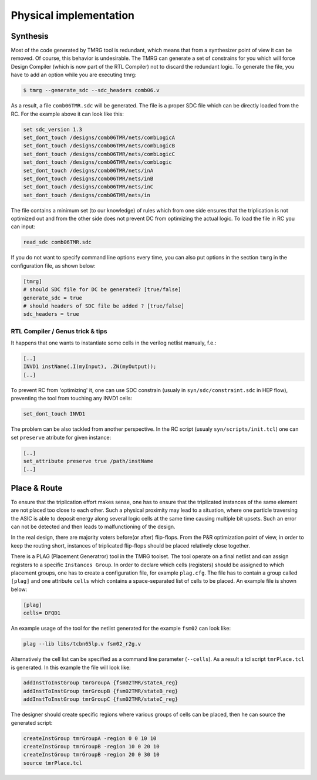 .. _implementation:

Physical implementation
***********************

Synthesis
---------

Most of the code generated by TMRG tool is redundant, which means that from a 
synthesizer point of view it can be removed. Of course, this behavior is
undesirable. The TMRG can generate a set of constrains for you  which will 
force Design Compiler (which is now part of the RTL Compiler) not to discard
the redundant logic. 
To generate the file, you have to add an option while you are executing tmrg:

.. code-block:: bash

    $ tmrg --generate_sdc --sdc_headers comb06.v

As a result, a file ``comb06TMR.sdc`` will be generated. The file is a proper
SDC file which can be directly loaded from the RC. For the example above it 
can look like this:

.. code-block:: bash

    set sdc_version 1.3
    set_dont_touch /designs/comb06TMR/nets/combLogicA
    set_dont_touch /designs/comb06TMR/nets/combLogicB
    set_dont_touch /designs/comb06TMR/nets/combLogicC
    set_dont_touch /designs/comb06TMR/nets/combLogic
    set_dont_touch /designs/comb06TMR/nets/inA
    set_dont_touch /designs/comb06TMR/nets/inB
    set_dont_touch /designs/comb06TMR/nets/inC
    set_dont_touch /designs/comb06TMR/nets/in

The file contains a minimum set (to our knowledge) of rules which from one side
ensures that the triplication is not optimized out and from the other side does not
prevent DC from optimizing the actual logic. To load the file in RC you can input:

.. code-block:: bash

    read_sdc comb06TMR.sdc

If you do not want to specify command line options every time, you can also 
put options in the section ``tmrg`` in the configuration file, as shown below:

.. code-block:: text

    [tmrg]
    # should SDC file for DC be generated? [true/false]
    generate_sdc = true
    # should headers of SDC file be added ? [true/false]
    sdc_headers = true

RTL Compiler / Genus trick & tips
^^^^^^^^^^^^^^^^^^^^^^^^^^^^^^^^^^

It happens that one wants to instantiate some cells in the verilog netlist manualy, f.e.:

.. code-block:: verilog

    [..]
    INVD1 instName(.I(myInput), .ZN(myOutput));
    [..]

To prevent RC from 'optimizing' it, one can use SDC constrain (usualy in ``syn/sdc/constraint.sdc`` in HEP flow), preventing
the tool from touching any INVD1 cells:

.. code-block:: tcl

   set_dont_touch INVD1

The problem can be also tackled from another perspective. In the RC script (usualy ``syn/scripts/init.tcl``) 
one can set ``preserve`` atribute for given instance:


.. code-block:: tcl

    [..]
    set_attribute preserve true /path/instName
    [..]




Place & Route
-------------

To ensure that the triplication effort makes sense, one has to ensure that
the triplicated instances of the same element are not placed too close to each other.
Such a physical proximity may lead to a situation, where one particle traversing the ASIC is
able to deposit energy along several logic cells at the same time causing multiple bit upsets. 
Such an error can not be detected and then leads to malfunctioning of the design. 

In the real design, there are majority voters before(or after) flip-flops. 
From the P&R optimization point of view, in order to keep the routing short, 
instances of triplicated flip-flops should be placed relatively close together. 

There is a PLAG (Placement Generatror) tool in the TMRG toolset. 
The tool operate on a final netlist and can assign registers to a specific ``Instances Group``. 
In order to declare which cells (registers) should be assigned to which placement groups, one has to
create a configuration file, for example ``plag.cfg``. The file has to contain a group called ``[plag]`` and 
one attribute ``cells`` which contains a space-separated list of cells to be placed. An example file is shown below:

.. code-block:: bash

    [plag]
    cells= DFQD1

An example usage of the tool for the netlist generated for the example ``fsm02`` can look like:

.. code-block:: bash

   plag --lib libs/tcbn65lp.v fsm02_r2g.v 

Alternatively the cell list can be specified as a command line parameter (``--cells``).
As a result a tcl script ``tmrPlace.tcl`` is generated. In this example the file will
look like:

.. code-block:: tcl

   addInstToInstGroup tmrGroupA {fsm02TMR/stateA_reg}
   addInstToInstGroup tmrGroupB {fsm02TMR/stateB_reg}
   addInstToInstGroup tmrGroupC {fsm02TMR/stateC_reg}

The designer should create specific regions where various groups of cells can be
placed, then he can source the generated script:

.. code-block:: tcl

  createInstGroup tmrGroupA -region 0 0 10 10
  createInstGroup tmrGroupB -region 10 0 20 10
  createInstGroup tmrGroupB -region 20 0 30 10
  source tmrPlace.tcl

.. Moreover, the tool is capable of calculating distances between triplicated
.. flip-flops and making histogram of these.

